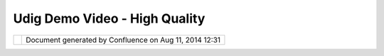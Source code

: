 Udig Demo Video - High Quality
##############################

+----------------------------------------------------+----------------------------------------------------+
| uDig : uDig Demo Video - High Quality              |
| This page last changed on Mar 23, 2010 by          |
| jgarnett.                                          |
+----------------------------------------------------+----------------------------------------------------+

+------------+----------------------------------------------------------+
| |image1|   | Document generated by Confluence on Aug 11, 2014 12:31   |
+------------+----------------------------------------------------------+

.. |image0| image:: images/border/spacer.gif
.. |image1| image:: images/border/spacer.gif
